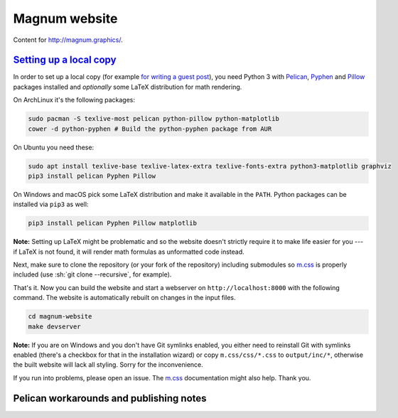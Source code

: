 Magnum website
##############

Content for http://magnum.graphics/.

`Setting up a local copy`_
==========================

In order to set up a local copy (for example
`for writing a guest post <http://blog.magnum.graphics/blog/meta/introducing-guest-posts/>`_),
you need Python 3 with `Pelican <https://getpelican.com/>`_,
`Pyphen <http://pyphen.org/>`_ and `Pillow <https://pypi.python.org/pypi/Pillow>`_
packages installed and *optionally* some LaTeX distribution for math rendering.

On ArchLinux it's the following packages:

.. code:: sh

    sudo pacman -S texlive-most pelican python-pillow python-matplotlib
    cower -d python-pyphen # Build the python-pyphen package from AUR

On Ubuntu you need these:

.. code:: sh

    sudo apt install texlive-base texlive-latex-extra texlive-fonts-extra python3-matplotlib graphviz
    pip3 install pelican Pyphen Pillow

On Windows and macOS pick some LaTeX distribution and make it available in the
``PATH``. Python packages can be installed via ``pip3`` as well:

.. code:: sh

    pip3 install pelican Pyphen Pillow matplotlib

**Note:** Setting up LaTeX might be problematic and so the website doesn't
strictly require it to make life easier for you --- if LaTeX is not found, it
will render math formulas as unformatted code instead.

Next, make sure to clone the repository (or your fork of the repository)
including submodules so `m.css <http://mcss.mosra.cz>`_ is properly included
(use :sh:`git clone --recursive`, for example).

That's it. Now you can build the website and start a webserver on
``http://localhost:8000`` with the following command. The website is
automatically rebuilt on changes in the input files.

.. code:: sh

    cd magnum-website
    make devserver

**Note:** If you are on Windows and you don't have Git symlinks enabled, you
either need to reinstall Git with symlinks enabled (there's a checkbox for that
in the installation wizard) or copy ``m.css/css/*.css`` to ``output/inc/*``,
otherwise the built website will lack all styling. Sorry for the inconvenience.

If you run into problems, please open an issue. The `m.css <http://mcss.mosra.cz>`_
documentation might also help. Thank you.

Pelican workarounds and publishing notes
========================================

.. todo: htacces
.. todo: doc/index.html
